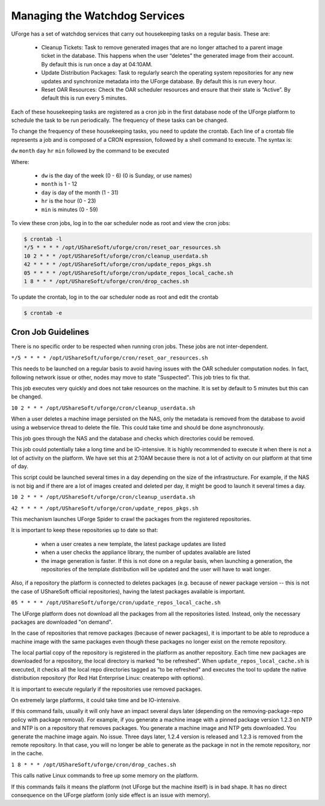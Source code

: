 .. Copyright 2016-2019 FUJITSU LIMITED

.. _watchdog-services:

Managing the Watchdog Services
------------------------------

UForge has a set of watchdog services that carry out housekeeping tasks on a regular basis.  These are:

	* Cleanup Tickets: Task to remove generated images that are no longer attached to a parent image ticket in the database. This happens when the user “deletes” the generated image from their account.  By default this is run once a day at 04:10AM.
	* Update Distribution Packages: Task to regularly search the operating system repositories for any new updates and synchronize metadata into the UForge database. By default this is run every hour.
	* Reset OAR Resources: Check the OAR scheduler resources and ensure that their state is “Active”.  By default this is run every 5 minutes.

Each of these housekeeping tasks are registered as a cron job in the first database node of the UForge platform to schedule the task to be run periodically.  The frequency of these tasks can be changed.

To change the frequency of these housekeeping tasks, you need to update the crontab. Each line of a crontab file represents a job and is composed of a CRON expression, followed by a shell command to execute. The syntax is:

``dw`` ``month`` ``day`` ``hr`` ``min`` followed by the command to be executed

Where:

	* ``dw`` is the day of the week (0 - 6) (0 is Sunday, or use names)
	* ``month`` is 1 - 12
	* ``day`` is day of the month (1 - 31)
	* ``hr`` is the hour (0 - 23) 
	* ``min`` is minutes (0 - 59)

To view these cron jobs, log in to the oar scheduler node as root and view the cron jobs:

.. code-block:: shell

	$ crontab -l
	*/5 * * * * /opt/UShareSoft/uforge/cron/reset_oar_resources.sh
	10 2 * * * /opt/UShareSoft/uforge/cron/cleanup_userdata.sh
	42 * * * * /opt/UShareSoft/uforge/cron/update_repos_pkgs.sh
	05 * * * * /opt/UShareSoft/uforge/cron/update_repos_local_cache.sh
	1 8 * * * /opt/UShareSoft/uforge/cron/drop_caches.sh

To update the crontab, log in to the oar scheduler node as root and edit the crontab

.. code-block:: shell

	$ crontab -e

Cron Job Guidelines
~~~~~~~~~~~~~~~~~~~

There is no specific order to be respected when running cron jobs. These jobs are not inter-dependent.

``*/5 * * * * /opt/UShareSoft/uforge/cron/reset_oar_resources.sh``

This needs to be launched on a regular basis to avoid having issues with the OAR scheduler computation nodes. In fact, following network issue or other, nodes may move to state "Suspected". This job tries to fix that.

This job executes very quickly and does not take resources on the machine.
It is set by default to 5 minutes but this can be changed.

``10 2 * * * /opt/UShareSoft/uforge/cron/cleanup_userdata.sh``

When a user deletes a machine image persisted on the NAS, only the metadata is removed from the database to avoid using a webservice thread to delete the file. This could take time and should be done asynchronously. 

This job goes through the NAS and the database and checks which directories could be removed. 

This job could potentially take a long time and be IO-intensive. It is highly recommended to execute it when there is not a lot of activity on the platform. We have set this at 2:10AM because there is not a lot of activity on our platform at that time of day.

This script could be launched several times in a day depending on the size of the infrastructure. For example, if the NAS is not big and if there are a lot of images created and deleted per day, it might be good to launch it several times a day.

``10 2 * * * /opt/UShareSoft/uforge/cron/cleanup_userdata.sh``

``42 * * * * /opt/UShareSoft/uforge/cron/update_repos_pkgs.sh``

This mechanism launches UForge Spider to crawl the packages from the registered repositories.

It is important to keep these repositories up to date so that:

	* when a user creates a new template, the latest package updates are listed
	* when a user checks the appliance library, the number of updates available are listed
	* the image generation is faster. If this is not done on a regular basis, when launching a generation, the repositories of the template distribution will be updated and the user will have to wait longer.

Also, if a repository the platform is connected to deletes packages (e.g. because of newer package version -- this is not the case of UShareSoft official repositories), having the latest packages available is important.

``05 * * * * /opt/UShareSoft/uforge/cron/update_repos_local_cache.sh``

The UForge platform does not download all the packages from all the repositories listed. Instead, only the necessary packages are downloaded "on demand". 

In the case of repositories that remove packages (because of newer packages), it is important to be able to reproduce a machine image with the same packages even though these packages no longer exist on the remote repository.

The local partial copy of the repository is registered in the platform as another repository. Each time new packages are downloaded for a repository, the local directory is marked "to be refreshed". When ``update_repos_local_cache.sh`` is executed, it checks all the local repo directories tagged as "to be refreshed" and executes the tool to update the native distribution repository (for Red Hat Enterprise Linux: createrepo with options).

It is important to execute regularly if the repositories use removed packages.

On extremely large platforms, it could take time and be IO-intensive.

If this command fails, usually it will only have an impact several days later (depending on the removing-package-repo policy with package removal). For example, if you generate a machine image with a pinned package version 1.2.3 on NTP and NTP is on a repository that removes packages. You generate a machine image and NTP gets downloaded. You generate the machine image again. No issue. Three days later, 1.2.4 version is released and 1.2.3 is removed from the remote repository. In that case, you will no longer be able to generate as the package in not in the remote repository, nor in the cache.

``1 8 * * * /opt/UShareSoft/uforge/cron/drop_caches.sh``

This calls native Linux commands to free up some memory on the platform.

If this commands fails it means the platform (not UForge but the machine itself) is in bad shape. It has no direct consequence on the UForge platform (only side effect is an issue with memory).

